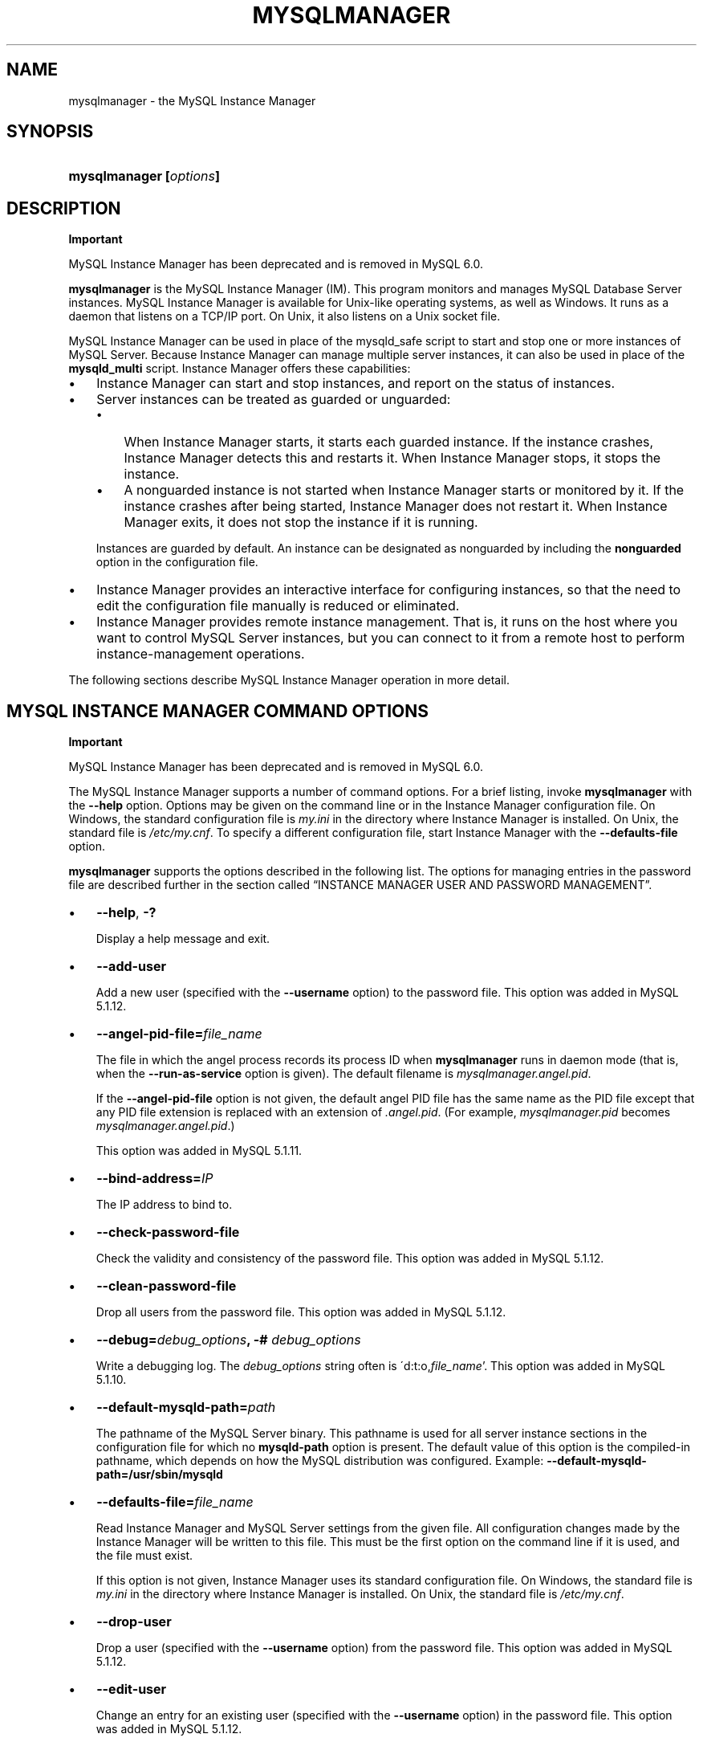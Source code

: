 .\"     Title: \fBmysqlmanager\fR
.\"    Author: 
.\" Generator: DocBook XSL Stylesheets v1.70.1 <http://docbook.sf.net/>
.\"      Date: 11/14/2008
.\"    Manual: MySQL Database System
.\"    Source: MySQL 5.1
.\"
.TH "\fBMYSQLMANAGER\fR" "8" "11/14/2008" "MySQL 5.1" "MySQL Database System"
.\" disable hyphenation
.nh
.\" disable justification (adjust text to left margin only)
.ad l
.SH "NAME"
mysqlmanager \- the MySQL Instance Manager
.SH "SYNOPSIS"
.HP 23
\fBmysqlmanager [\fR\fB\fIoptions\fR\fR\fB]\fR
.SH "DESCRIPTION"
.sp
.it 1 an-trap
.nr an-no-space-flag 1
.nr an-break-flag 1
.br
\fBImportant\fR
.PP
MySQL Instance Manager has been deprecated and is removed in MySQL 6.0.
.PP
\fBmysqlmanager\fR
is the MySQL Instance Manager (IM). This program monitors and manages MySQL Database Server instances. MySQL Instance Manager is available for Unix\-like operating systems, as well as Windows. It runs as a daemon that listens on a TCP/IP port. On Unix, it also listens on a Unix socket file.
.PP
MySQL Instance Manager can be used in place of the
mysqld_safe
script to start and stop one or more instances of MySQL Server. Because Instance Manager can manage multiple server instances, it can also be used in place of the
\fBmysqld_multi\fR
script. Instance Manager offers these capabilities:
.TP 3n
\(bu
Instance Manager can start and stop instances, and report on the status of instances.
.TP 3n
\(bu
Server instances can be treated as guarded or unguarded:
.RS 3n
.TP 3n
\(bu
When Instance Manager starts, it starts each guarded instance. If the instance crashes, Instance Manager detects this and restarts it. When Instance Manager stops, it stops the instance.
.TP 3n
\(bu
A nonguarded instance is not started when Instance Manager starts or monitored by it. If the instance crashes after being started, Instance Manager does not restart it. When Instance Manager exits, it does not stop the instance if it is running.
.RE
.IP "" 3n
Instances are guarded by default. An instance can be designated as nonguarded by including the
\fBnonguarded\fR
option in the configuration file.
.TP 3n
\(bu
Instance Manager provides an interactive interface for configuring instances, so that the need to edit the configuration file manually is reduced or eliminated.
.TP 3n
\(bu
Instance Manager provides remote instance management. That is, it runs on the host where you want to control MySQL Server instances, but you can connect to it from a remote host to perform instance\-management operations.
.sp
.RE
.PP
The following sections describe MySQL Instance Manager operation in more detail.
.SH "MYSQL INSTANCE MANAGER COMMAND OPTIONS"
.sp
.it 1 an-trap
.nr an-no-space-flag 1
.nr an-break-flag 1
.br
\fBImportant\fR
.PP
MySQL Instance Manager has been deprecated and is removed in MySQL 6.0.
.PP
The MySQL Instance Manager supports a number of command options. For a brief listing, invoke
\fBmysqlmanager\fR
with the
\fB\-\-help\fR
option. Options may be given on the command line or in the Instance Manager configuration file. On Windows, the standard configuration file is
\fImy.ini\fR
in the directory where Instance Manager is installed. On Unix, the standard file is
\fI/etc/my.cnf\fR. To specify a different configuration file, start Instance Manager with the
\fB\-\-defaults\-file\fR
option.
.PP
\fBmysqlmanager\fR
supports the options described in the following list. The options for managing entries in the password file are described further in
the section called \(lqINSTANCE MANAGER USER AND PASSWORD MANAGEMENT\(rq.
.TP 3n
\(bu
\fB\-\-help\fR,
\fB\-?\fR
.sp
Display a help message and exit.
.TP 3n
\(bu
\fB\-\-add\-user\fR
.sp
Add a new user (specified with the
\fB\-\-username\fR
option) to the password file. This option was added in MySQL 5.1.12.
.TP 3n
\(bu
\fB\-\-angel\-pid\-file=\fR\fB\fIfile_name\fR\fR
.sp
The file in which the angel process records its process ID when
\fBmysqlmanager\fR
runs in daemon mode (that is, when the
\fB\-\-run\-as\-service\fR
option is given). The default filename is
\fImysqlmanager.angel.pid\fR.
.sp
If the
\fB\-\-angel\-pid\-file\fR
option is not given, the default angel PID file has the same name as the PID file except that any PID file extension is replaced with an extension of
\fI.angel.pid\fR. (For example,
\fImysqlmanager.pid\fR
becomes
\fImysqlmanager.angel.pid\fR.)
.sp
This option was added in MySQL 5.1.11.
.TP 3n
\(bu
\fB\-\-bind\-address=\fR\fB\fIIP\fR\fR
.sp
The IP address to bind to.
.TP 3n
\(bu
\fB\-\-check\-password\-file\fR
.sp
Check the validity and consistency of the password file. This option was added in MySQL 5.1.12.
.TP 3n
\(bu
\fB\-\-clean\-password\-file\fR
.sp
Drop all users from the password file. This option was added in MySQL 5.1.12.
.TP 3n
\(bu
\fB\-\-debug=\fR\fB\fIdebug_options\fR\fR\fB, \-# \fR\fB\fIdebug_options\fR\fR
.sp
Write a debugging log. The
\fIdebug_options\fR
string often is
\'d:t:o,\fIfile_name\fR'. This option was added in MySQL 5.1.10.
.TP 3n
\(bu
\fB\-\-default\-mysqld\-path=\fR\fB\fIpath\fR\fR
.sp
The pathname of the MySQL Server binary. This pathname is used for all server instance sections in the configuration file for which no
\fBmysqld\-path\fR
option is present. The default value of this option is the compiled\-in pathname, which depends on how the MySQL distribution was configured. Example:
\fB\-\-default\-mysqld\-path=/usr/sbin/mysqld\fR
.TP 3n
\(bu
\fB\-\-defaults\-file=\fR\fB\fIfile_name\fR\fR
.sp
Read Instance Manager and MySQL Server settings from the given file. All configuration changes made by the Instance Manager will be written to this file. This must be the first option on the command line if it is used, and the file must exist.
.sp
If this option is not given, Instance Manager uses its standard configuration file. On Windows, the standard file is
\fImy.ini\fR
in the directory where Instance Manager is installed. On Unix, the standard file is
\fI/etc/my.cnf\fR.
.TP 3n
\(bu
\fB\-\-drop\-user\fR
.sp
Drop a user (specified with the
\fB\-\-username\fR
option) from the password file. This option was added in MySQL 5.1.12.
.TP 3n
\(bu
\fB\-\-edit\-user\fR
.sp
Change an entry for an existing user (specified with the
\fB\-\-username\fR
option) in the password file. This option was added in MySQL 5.1.12.
.TP 3n
\(bu
\fB\-\-install\fR
.sp
On Windows, install Instance Manager as a Windows service. The service name is
MySQL Manager.
.TP 3n
\(bu
\fB\-\-list\-users\fR
.sp
List the users in the password file. This option was added in MySQL 5.1.12.
.TP 3n
\(bu
\fB\-\-log=\fR\fB\fIfile_name\fR\fR
.sp
The path to the Instance Manager log file. This option has no effect unless the
\fB\-\-run\-as\-service\fR
option is also given. If the filename specified for the option is a relative name, the log file is created under the directory from which Instance Manager is started. To ensure that the file is created in a specific directory, specify it as a full pathname.
.sp
If
\fB\-\-run\-as\-service\fR
is given without
\fB\-\-log\fR, the log file is
\fImysqlmanager.log\fR
in the data directory.
.sp
If
\fB\-\-run\-as\-service\fR
is not given, log messages go to the standard output. To capture log output, you can redirect Instance Manager output to a file:
.sp
.RS 3n
.nf
mysqlmanager > im.log
.fi
.RE
.TP 3n
\(bu
\fB\-\-monitoring\-interval=\fR\fB\fIseconds\fR\fR
.sp
The interval in seconds for monitoring server instances. The default value is 20 seconds. Instance Manager tries to connect to each monitored (guarded) instance using the non\-existing
MySQL_Instance_Manager
user account to check whether it is alive/not hanging. If the result of the connection attempt indicates that the instance is unavailable, Instance Manager performs several attempts to restart the instance.
.sp
Normally, the
MySQL_Instance_Manager
account does not exist, so the connection attempts by Instance Manager cause the monitored instance to produce messages in its general query log similar to the following:
.sp
.RS 3n
.nf
Access denied for user 'MySQL_Instance_M'@'localhost' \(Fc
    (using password: YES)
.fi
.RE
.sp
.sp
The
nonguarded
option in the appropriate server instance section disables monitoring for a particular instance. If the instance dies after being started, Instance Manager will not restart it. Instance Manager tries to connect to a nonguarded instance only when you request the instance's status (for example, with the
SHOW INSTANCES
status.
.sp
See
the section called \(lqMYSQL SERVER INSTANCE STATUS MONITORING\(rq, for more information.
.TP 3n
\(bu
\fB\-\-mysqld\-safe\-compatible\fR
.sp
Run in a
\fBmysqld_safe\fR\-compatible manner. For details, see
the section called \(lqSTARTING THE MYSQL SERVER WITH MYSQL INSTANCE MANAGER\(rq. This option was added in MySQL 5.1.12.
.TP 3n
\(bu
\fB\-\-password=\fR\fB\fIpassword\fR\fR,
\fB\-p \fR\fB\fIpassword\fR\fR
.sp
Specify the password for an entry to be added to or modified in the password file. Unlike the
\fB\-\-password\fR/\fB\-P\fR
option for most MySQL programs, the password value is required, not optional. See also
the section called \(lqINSTANCE MANAGER USER AND PASSWORD MANAGEMENT\(rq. This option was added in MySQL 5.1.12.
.TP 3n
\(bu
\fB\-\-password\-file=\fR\fB\fIfile_name\fR\fR
.sp
The name of the file where the Instance Manager looks for users and passwords. On Windows, the default is
\fImysqlmanager.passwd\fR
in the directory where Instance Manager is installed. On Unix, the default file is
\fI/etc/mysqlmanager.passwd\fR. See also
the section called \(lqINSTANCE MANAGER USER AND PASSWORD MANAGEMENT\(rq.
.TP 3n
\(bu
\fB\-\-pid\-file=\fR\fB\fIfile_name\fR\fR
.sp
The process ID file to use. On Windows, the default file is
\fImysqlmanager.pid\fR
in the directory where Instance Manager is installed. On Unix, the default is
\fImysqlmanager.pid\fR
in the data directory.
.TP 3n
\(bu
\fB\-\-port=\fR\fB\fIport_num\fR\fR
.sp
The port number to use when listening for TCP/IP connections from clients. The default port number (assigned by IANA) is 2273.
.TP 3n
\(bu
\fB\-\-print\-defaults\fR
.sp
Print the current defaults and exit. This must be the first option on the command line if it is used.
.TP 3n
\(bu
\fB\-\-print\-password\-line\fR
.sp
Prepare an entry for the password file, print it to the standard output, and exit. You can redirect the output from Instance Manager to a file to save the entry in the file.
.sp
Prior to MySQL 5.1.12, this option was named
\fB\-\-passwd\fR.
.TP 3n
\(bu
\fB\-\-remove\fR
.sp
On Windows, removes Instance Manager as a Windows service. This assumes that Instance Manager has been run with
\fB\-\-install\fR
previously.
.TP 3n
\(bu
\fB\-\-run\-as\-service\fR
.sp
On Unix, daemonize and start an angel process. The angel process monitors Instance Manager and restarts it if it crashes. (The angel process itself is simple and unlikely to crash.)
.TP 3n
\(bu
\fB\-\-socket=\fR\fB\fIpath\fR\fR
.sp
On Unix, the socket file to use for incoming connections. The default file is named
\fI/tmp/mysqlmanager.sock\fR. This option has no meaning on Windows.
.TP 3n
\(bu
\fB\-\-standalone\fR
.sp
This option is used on Windows to run Instance Manager in standalone mode. You should specify it when you start Instance Manager from the command line.
.TP 3n
\(bu
\fB\-\-user=\fR\fB\fIuser_name\fR\fR
.sp
On Unix, the username of the system account to use for starting and running
\fBmysqlmanager\fR. This option generates a warning and has no effect unless you start
\fBmysqlmanager\fR
as
root
(so that it can change its effective user ID), or as the named user. It is recommended that you configure
\fBmysqlmanager\fR
to run using the same account used to run the
\fBmysqld\fR
server. (\(lqUser\(rq
in this context refers to a system login account, not a MySQL user listed in the grant tables.)
.TP 3n
\(bu
\fB\-\-username=\fR\fB\fIuser_name\fR\fR,
\fB\-u \fR\fB\fIuser_name\fR\fR
.sp
Specify the username for an entry to be added to or modified in the password file. This option was added in MySQL 5.1.12.
.TP 3n
\(bu
\fB\-\-version\fR,
\fB\-V\fR
.sp
Display version information and exit.
.TP 3n
\(bu
\fB\-\-wait\-timeout=\fR\fB\fIN\fR\fR
.sp
The number of seconds to wait for activity on an incoming connection before closing it. The default is 28800 seconds (8 hours).
.sp
This option was added in MySQL 5.1.7. Before that, the timeout is 30 seconds and cannot be changed.
.SH "MYSQL INSTANCE MANAGER CONFIGURATION FILES"
.sp
.it 1 an-trap
.nr an-no-space-flag 1
.nr an-break-flag 1
.br
\fBImportant\fR
.PP
MySQL Instance Manager has been deprecated and is removed in MySQL 6.0.
.PP
Instance Manager uses its standard configuration file unless it is started with a
\fB\-\-defaults\-file\fR
option that specifies a different file. On Windows, the standard file is
\fImy.ini\fR
in the directory where Instance Manager is installed. On Unix, the standard file is
\fI/etc/my.cnf\fR.
.PP
Instance Manager reads options for itself from the
[manager]
section of the configuration file, and options for server instances from
[mysqld]
or
[mysqld\fIN\fR]
sections. The
[manager]
section contains any of the options listed in
the section called \(lqMYSQL INSTANCE MANAGER COMMAND OPTIONS\(rq, except for those specified as having to be given as the first option on the command line. Here is a sample
[manager]
section:
.sp
.RS 3n
.nf
# MySQL Instance Manager options section
[manager]
default\-mysqld\-path = /usr/local/mysql/libexec/mysqld
socket=/tmp/manager.sock
pid\-file=/tmp/manager.pid
password\-file = /home/cps/.mysqlmanager.passwd
monitoring\-interval = 2
port = 1999
bind\-address = 192.168.1.5
.fi
.RE
.PP
Each
[mysqld]
or
[mysqld\fIN\fR]
instance section specifies options given by Instance Manager to a server instance at startup. These are mainly common MySQL Server options (see
Section\ 1.2, \(lqCommand Options\(rq). In addition, a
[mysqld\fIN\fR]
section can contain the options in the following list, which are specific to Instance Manager. These options are interpreted by Instance Manager itself; it does not pass them to the server when it attempts to start that server.
.sp
.it 1 an-trap
.nr an-no-space-flag 1
.nr an-break-flag 1
.br
\fBWarning\fR
.PP
The Instance Manager\-specific options must not be used in a
[mysqld]
section. If a server is started without using Instance Manager, it will not recognize these options and will fail to start properly.
.TP 3n
\(bu
mysqld\-path = \fIpath\fR
.sp
The pathname of the
\fBmysqld\fR
server binary to use for the server instance.
.TP 3n
\(bu
nonguarded
.sp
This option disables Instance Manager monitoring functionality for the server instance. By default, an instance is guarded: At Instance Manager start time, it starts the instance. It also monitors the instance status and attempts to restart it if it fails. At Instance Manager exit time, it stops the instance. None of these things happen for nonguarded instances.
.TP 3n
\(bu
shutdown\-delay = \fIseconds\fR
.sp
The number of seconds Instance Manager should wait for the server instance to shut down. The default value is 35 seconds. After the delay expires, Instance Manager assumes that the instance is hanging and attempts to terminate it. If you use
InnoDB
with large tables, you should increase this value.
.sp
.RE
.PP
Here are some sample instance sections:
.sp
.RS 3n
.nf
[mysqld1]
mysqld\-path=/usr/local/mysql/libexec/mysqld
socket=/tmp/mysql.sock
port=3307
server_id=1
skip\-stack\-trace
core\-file
log\-bin
log\-error
log=mylog
log\-slow\-queries
[mysqld2]
nonguarded
port=3308
server_id=2
mysqld\-path= /home/cps/mysql/trees/mysql\-5.1/sql/mysqld
socket     = /tmp/mysql.sock5
pid\-file   = /tmp/hostname.pid5
datadir= /home/cps/mysql_data/data_dir1
language=/home/cps/mysql/trees/mysql\-5.1/sql/share/english
log\-bin
log=/tmp/fordel.log
.fi
.RE
.SH "STARTING THE MYSQL SERVER WITH MYSQL INSTANCE MANAGER"
.sp
.it 1 an-trap
.nr an-no-space-flag 1
.nr an-break-flag 1
.br
\fBImportant\fR
.PP
MySQL Instance Manager has been deprecated and is removed in MySQL 6.0.
.PP
This section discusses how Instance Manager starts server instances when it starts. However, before you start Instance Manager, you should set up a password file for it. Otherwise, you will not be able to connect to Instance Manager to control it after it starts. For details about creating Instance Manager accounts, see
the section called \(lqINSTANCE MANAGER USER AND PASSWORD MANAGEMENT\(rq.
.PP
On Unix, the
\fBmysqld\fR
MySQL database server normally is started with the
\fBmysql.server\fR
script, which usually resides in the
/etc/init.d/
folder. That script invokes the
\fBmysqld_safe\fR
script by default. However, you can use Instance Manager instead if you modify the
\fI/etc/my.cnf\fR
configuration file by adding
use\-manager
to the
[mysql.server]
section:
.sp
.RS 3n
.nf
[mysql.server]
use\-manager
.fi
.RE
.PP
Before MySQL 5.1.12, Instance Manager always tries to start at least one server instance: When it starts, it reads its configuration file if it exists to find server instance sections and prepare a list of instances. Instance sections have names of the form
[mysqld]
or
[mysqld\fIN\fR], where
\fIN\fR
is an unsigned integer (for example,
[mysqld1],
[mysqld2], and so forth).
.PP
After preparing the list of instances, Instance Manager starts the guarded instances in the list. If there are no instances, Instance Manager creates an instance named
mysqld
and attempts to start it with default (compiled\-in) configuration values. This means that the Instance Manager cannot find the
\fBmysqld\fR
program if it is not installed in the default location. (Section\ 1.5, \(lqInstallation Layouts\(rq, describes default locations for components of MySQL distributions.) If you have installed the MySQL server in a non\-standard location, you should create the Instance Manager configuration file.
.PP
The startup behavior just described is similar to that of
\fBmysqld_safe\fR, which always attempts to start a server. However, it lacks the flexibility required for some operations because it is not possible to run Instance Manager in such a way that it refrains from starting any server instances. For example, you cannot invoke Instance Manager for the purpose of configuring an instance without also starting it (a task that a MySQL installer application might want to perform). Consequently, MySQL 5.1.12 introduces the following changes:
.TP 3n
\(bu
A new option,
\fB\-\-mysqld\-safe\-compatible\fR, may be used to cause Instance Manager to run with startup behavior similar to that used before MySQL 5.1.12: If Instance Manager finds a
[mysqld]
instance section in the configuration file, it will start it. If Instance Manager finds no
[mysqld]
section, it creates one using default configuration values, writes a
[mysqld]
section to the configuration file if it is accessible, and starts the
mysqld
instance. Instance Manager also starts any other guarded instances listed in the configuration file.
.TP 3n
\(bu
Without
\fB\-\-mysqld\-safe\-compatible\fR, Instance Manager reads its configuration file if it exists and starts instances for any guarded instance sections that it finds. If there are none, it starts no instances.
.sp
.RE
.PP
Instance Manager also stops all guarded server instances when it shuts down.
.PP
The allowable options for
[mysqld\fIN\fR]
server instance sections are described in
the section called \(lqMYSQL INSTANCE MANAGER CONFIGURATION FILES\(rq. In these sections, you can use a special
\fBmysqld\-path=\fR\fB\fIpath\-to\-mysqld\-binary\fR\fR
option that is recognized only by Instance Manager. Use this option to let Instance Manager know where the
\fBmysqld\fR
binary resides. If there are multiple instances, it may also be necessary to set other options such as
datadir
and
port, to ensure that each instance has a different data directory and TCP/IP port number.
Section\ 6, \(lqRunning Multiple MySQL Servers on the Same Machine\(rq, discusses the configuration values that must differ for each instance when you run multiple instance on the same machine.
.sp
.it 1 an-trap
.nr an-no-space-flag 1
.nr an-break-flag 1
.br
\fBWarning\fR
.PP
The
[mysqld]
instance section, if it exists, must not contain any Instance Manager\-specific options.
.PP
The typical Unix startup/shutdown cycle for a MySQL server with the MySQL Instance Manager enabled is as follows:
.TP 3n
1.
The
\fB/etc/init.d/mysql\fR
script starts MySQL Instance Manager.
.TP 3n
2.
Instance Manager starts the guarded server instances and monitors them.
.TP 3n
3.
If a server instance fails, Instance Manager restarts it.
.TP 3n
4.
If Instance Manager is shut down (for example, with the
\fB/etc/init.d/mysql stop\fR
command), it shuts down all server instances.
.SH "INSTANCE MANAGER USER AND PASSWORD MANAGEMENT"
.sp
.it 1 an-trap
.nr an-no-space-flag 1
.nr an-break-flag 1
.br
\fBImportant\fR
.PP
MySQL Instance Manager has been deprecated and is removed in MySQL 6.0.
.PP
The Instance Manager stores its user information in a password file. On Windows, the default is
\fImysqlmanager.passwd\fR
in the directory where Instance Manager is installed. On Unix, the default file is
\fI/etc/mysqlmanager.passwd\fR. To specify a different location for the password file, use the
\fB\-\-password\-file\fR
option.
.PP
If the password file does not exist or contains no password entries, you cannot connect to the Instance Manager.
.sp
.it 1 an-trap
.nr an-no-space-flag 1
.nr an-break-flag 1
.br
\fBNote\fR
.PP
Any Instance Manager process that is running to monitor server instances does not notice changes to the password file. You must stop it and restart it after making password entry changes.
.PP
Entries in the password file have the following format, where the two fields are the account username and encrypted password, separated by a colon:
.sp
.RS 3n
.nf
petr:*35110DC9B4D8140F5DE667E28C72DD2597B5C848
.fi
.RE
.PP
Instance Manager password encryption is the same as that used by MySQL Server. It is a one\-way operation; no means are provided for decrypting encrypted passwords.
.PP
Instance Manager accounts differ somewhat from MySQL Server accounts:
.TP 3n
\(bu
MySQL Server accounts are associated with a hostname, username, and password (see
Section\ 5.1, \(lqMySQL Usernames and Passwords\(rq).
.TP 3n
\(bu
Instance Manager accounts are associated with a username and password only.
.sp
.RE
.PP
This means that a client can connect to Instance Manager with a given username from any host. To limit connections so that clients can connect only from the local host, start Instance Manager with the
\fB\-\-bind\-address=127.0.0.1\fR
option so that it listens only to the local network interface. Remote clients will not be able to connect. Local clients can connect like this:
.sp
.RS 3n
.nf
shell> \fBmysql \-h 127.0.0.1 \-P 2273\fR
.fi
.RE
.PP
Before MySQL 5.1.12, the only option for creating password file entries is
\fB\-\-passwd\fR, which causes Instance Manager to prompt for username and password values and display the resulting entry. You can save the output in the
\fI/etc/mysqlmanager.passwd\fR
password file to store it. Here is an example:
.sp
.RS 3n
.nf
shell> \fBmysqlmanager \-\-passwd >> /etc/mysqlmanager.passwd\fR
Creating record for new user.
Enter user name: \fBmike\fR
Enter password: \fBmikepass\fR
Re\-type password: \fBmikepass\fR
.fi
.RE
.PP
At the prompts, enter the username and password for the new Instance Manager user. You must enter the password twice. It does not echo to the screen, so double entry guards against entering a different password than you intend (if the two passwords do not match, no entry is generated).
.PP
The preceding command causes the following line to be added to
\fI/etc/mysqlmanager.passwd\fR:
.sp
.RS 3n
.nf
mike:*BBF1F551DD9DD96A01E66EC7DDC073911BAD17BA
.fi
.RE
.PP
Use of the
\fB\-\-password\fR
option fails if
\fBmysqlmanager\fR
is invoked directly from an IBM 5250 terminal. To work around this, use a command like the following from the command line to generate the password entry:
.sp
.RS 3n
.nf
shell< \fBmysql \-B \-\-skip\-column\-name \\\fR
         \fB\-e 'SELECT CONCAT("\fR\fB\fIuser_name\fR\fR\fB",":",PASSWORD("\fR\fB\fIpass_val\fR\fR\fB"));'\fR
.fi
.RE
.PP
The output from the command can be used an entry in the
\fI/etc/mysqlmanager.passwd\fR
file.
.PP
Beginning with MySQL 5.1.12, the
\fB\-\-passwd\fR
option is renamed to
\fB\-\-print\-password\-line\fR
and there are several other options for managing user accounts from the command line. For example, the
\fB\-\-username\fR
and
\fB\-\-password\fR
options are available on the command line for specifying the username and password for an account entry. You can use them to generate an entry with no prompting like this (type the command on a single line):
.sp
.RS 3n
.nf
shell> \fBmysqlmanager \-\-print\-password\-line\fR
         \fB\-\-username=mike \-\-password=mikepass >> /etc/mysqlmanager.passwd\fR
.fi
.RE
.PP
If you omit the
\fB\-\-username\fR
or
\fB\-\-password\fR
option, Instance Manager prompts for the required value.
.PP
\fB\-\-print\-password\-line\fR
causes Instance Manager to send the resulting account entry to its output, which you can append to the password file. The following list describes other account\-management options that cause Instance Manager to operate directly on the password file. (These options make Instance Manager scriptable for account\-management purposes.) For operations on the password file to succeed, the file must exist and it must be accessible by Instance Manager. (The exception is
\fB\-\-clean\-password\-file\fR, which creates the file if it does not exist. Alternatively, if there is no password file, manually create it as an empty file and ensure that its ownership and access modes allow it to be read and written by Instance Manager.) The default password file is used unless you specify a
\fB\-\-password\-file\fR
option.
.PP
To ensure consistent treatment of the password file, it should be owned by the system account that you use for running Instance Manager to manage server instances, and you should invoke it from that account when you use it to manage accounts in the password file.
.TP 3n
\(bu
Create a new user:
.sp
.RS 3n
.nf
mysqlmanager \-\-add\-user \-\-username=\fIuser_name\fR [\-\-password=\fIpassword\fR]
.fi
.RE
This command adds a new entry with the given username and password to the password file. The
\fB\-\-username\fR
(or
\fB\-u\fR) option is required.
\fBmysqlmanager\fR
prompts for the password if it is not given on the command line with the
\fB\-\-password\fR
(or
\fB\-p\fR) option. The command fails if the user already exists.
.TP 3n
\(bu
Drop an existing user:
.sp
.RS 3n
.nf
mysqlmanager \-\-drop\-user \-\-username=\fIuser_name\fR
.fi
.RE
This command removes the entry with the given username from the password file. The username is required. The command fails if the user does not exist.
.TP 3n
\(bu
Change the password for an existing user:
.sp
.RS 3n
.nf
mysqlmanager \-\-edit\-user \-\-username=\fIuser_name\fR [\-\-password=\fIpassword\fR]
.fi
.RE
This command changes the given user's password in the password file. The username is required.
\fBmysqlmanager\fR
prompts for the password it is not given on the command line. The command fails if the user does not exist.
.TP 3n
\(bu
List existing users:
.sp
.RS 3n
.nf
mysqlmanager \-\-list\-users
.fi
.RE
This command lists the usernames of the accounts in the password file.
.TP 3n
\(bu
Check the password file:
.sp
.RS 3n
.nf
mysqlmanager \-\-check\-password\-file
.fi
.RE
This command performs a consistency and validity check of the password file. The command fails if there is something wrong with the file.
.TP 3n
\(bu
Empty the password file:
.sp
.RS 3n
.nf
mysqlmanager \-\-clean\-password\-file
.fi
.RE
This command empties the password file, which has the effect of dropping all users listed in it. The option creates the password file if it does not exist, so it can be used to initialize a new password file to be used for other account\-management operations. Take care not to use this option to reinitialize a file containing accounts that you do not want to drop.
.SH "MYSQL SERVER INSTANCE STATUS MONITORING"
.sp
.it 1 an-trap
.nr an-no-space-flag 1
.nr an-break-flag 1
.br
\fBImportant\fR
.PP
MySQL Instance Manager has been deprecated and is removed in MySQL 6.0.
.PP
To monitor the status of each guarded server instance, the MySQL Instance Manager attempts to connect to the instance at regular intervals using the
MySQL_Instance_Manager@localhost
user account with a password of
check_connection.
.PP
You are
\fInot\fR
required to create this account for MySQL Server; in fact, it is expected that it will not exist. Instance Manager can tell that a server is operational if the server accepts the connection attempt but refuses access for the account by returning a login error. However, these failed connection attempts are logged by the server to its general query log (see
Section\ 2.3, \(lqThe General Query Log\(rq).
.PP
Instance Manager also attempts a connection to nonguarded server instances when you use the
SHOW INSTANCES
or
SHOW INSTANCE STATUS
command. This is the only status monitoring done for nonguarded instances.
.PP
Instance Manager knows if a server instance fails at startup because it receives a status from the attempt. For an instance that starts but later crashes, Instance Manager receives a signal because it is the parent process of the instance.
.PP
Beginning with MySQL 5.1.12, Instance Manager tracks instance states so that it can determine which commands are allowed for each instance. For example, commands that modify an instance's configuration are allowed only while the instance is offline.
.PP
Each instance is in one of the states described in the following table. Guarded instances can be in any of the states. Nonguarded instances can only be offline or online. Instance state information is displayed in the
status
column of the
SHOW INSTANCES
and
SHOW INSTANCE STATUS
commands.
.TS
allbox tab(:);
l l
l l
l l
l l
l l
l l
l l
l l.
T{
\fBState\fR
T}:T{
\fBMeaning\fR
T}
T{
offline
T}:T{
The instance has not been started and is not running.
T}
T{
starting
T}:T{
The instance is starting (initializing). Nonguarded instances cannot be
                in this state. A nonguarded instance goes directly from
                offline to online.
T}
T{
stopping
T}:T{
The instance is stopping. Nonguarded instances cannot be in this state.
                A nonguarded instance goes directly from online to
                offline, or stays offline if startup fails.
T}
T{
online
T}:T{
The instance has started and is running.
T}
T{
failed
T}:T{
The instance was online but it crashed and is being restarted by
                Instance Manager, or else the instance failed to start
                at all and Instance Manager is again attempting to start
                it. Nonguarded instances cannot be in this state.
T}
T{
crashed
T}:T{
Instance Manager failed to start the instance after several attempts.
                (Instance Manager will try again later.) Nonguarded
                instances cannot be in this state.
T}
T{
abandoned
T}:T{
Instance Manager was not able to start the instance, has given up, and
                will make no further attempts until instructed
                otherwise. To tell Instance Manager to try again, you
                must first use STOP INSTANCE to put
                the instance in offline state, and then use
                START INSTANCE to start the instance.
                If it is necessary to make configuration changes for the
                instance, you must do so after putting the instance
                offline and before starting it. (Instance Manager
                accepts configuration\-changing commands only for offline
                instances.) Nonguarded instances cannot be in this
                state.
T}
.TE
.sp
.SH "CONNECTING TO MYSQL INSTANCE MANAGER"
.sp
.it 1 an-trap
.nr an-no-space-flag 1
.nr an-break-flag 1
.br
\fBImportant\fR
.PP
MySQL Instance Manager has been deprecated and is removed in MySQL 6.0.
.PP
After you set up a password file for the MySQL Instance Manager and Instance Manager is running, you can connect to it. The MySQL client\-server protocol is used to communicate with the Instance Manager. For example, you can connect to it using the standard
\fBmysql\fR
client program:
.sp
.RS 3n
.nf
shell> \fBmysql \-\-port=2273 \-\-host=im.example.org \-\-user=mysql \-\-password\fR
.fi
.RE
.PP
Instance Manager supports the version of the MySQL client\-server protocol used by the client tools and libraries distributed with MySQL 4.1 or later, so other programs that use the MySQL C API also can connect to it.
.SH "MYSQL INSTANCE MANAGER COMMANDS"
.sp
.it 1 an-trap
.nr an-no-space-flag 1
.nr an-break-flag 1
.br
\fBImportant\fR
.PP
MySQL Instance Manager has been deprecated and is removed in MySQL 6.0.
.PP
After you connect to MySQL Instance Manager, you can issue commands. The following general principles apply to Instance Manager command execution:
.TP 3n
\(bu
Commands that take an instance name fail if the name is not a valid instance name.
.TP 3n
\(bu
Commands that take an instance name (other than
CREATE INSTANCE) fail if the instance does not exist.
.TP 3n
\(bu
As of MySQL 5.1.12, commands for an instance require that the instance be in an appropriate state. You cannot configure or start an instance that is not offline. You cannot start an instance that is online.
.TP 3n
\(bu
Instance Manager maintains information about instance configuration in an internal (in\-memory) cache. Initially, this information comes from the configuration file if it exists, but some commands change the configuration of an instance. Commands that modify the configuration file fail if the file does not exist or is not accessible to Instance Manager.
.sp
As of MySQL 5.1.12, configuration\-changing commands modify both the in\-memory cache and the server instance section recorded in the configuration file to maintain consistency between them. For this to occur, the instance must be offline and the configuration file must be accessible and not malformed. If the configuration file cannot be updated, the command fails and the cache remains unchanged.
.TP 3n
\(bu
On Windows, the standard file is
\fImy.ini\fR
in the directory where Instance Manager is installed. On Unix, the standard configuration file is
\fI/etc/my.cnf\fR. To specify a different configuration file, start Instance Manager with the
\fB\-\-defaults\-file\fR
option.
.TP 3n
\(bu
If a
[mysqld]
instance section exists in the configuration file, it must not contain any Instance Manager\-specific options (see
the section called \(lqMYSQL INSTANCE MANAGER CONFIGURATION FILES\(rq). Therefore, you must not add any of these options if you change the configuration for an instance named
mysqld.
.sp
.RE
.PP
The following list describes the commands that Instance Manager accepts, with examples.
.TP 3n
\(bu
CREATE INSTANCE \fIinstance_name\fR [\fIoption_name\fR[=\fIoption_value\fR], ...]
.sp
This command configures a new instance by creating an
[\fIinstance_name\fR]
section in the configuration file. The command fails if
\fIinstance_name\fR
is not a valid instance name or the instance already exists.
.sp
The created section instance is empty if no options are given. Otherwise, the options are added to the section. Options should be given in the same format used when you write options in option files. (See
Section\ 2.3.2, \(lqUsing Option Files\(rq
for a description of the allowable syntax.) If you specify multiple options, separate them by commas.
.sp
For example, to create an instance section named
[mysqld98], you might write something like this were you to modify the configuration file directly:
.sp
.RS 3n
.nf
[mysqld98]
basedir=/var/mysql98
.fi
.RE
To achieve the same effect via
CREATE INSTANCE, issue this command to Instance Manager:
.sp
.RS 3n
.nf
mysql> \fBCREATE INSTANCE mysqld98 basedir="/var/mysql98";\fR
Query OK, 0 rows affected (0,00 sec)
.fi
.RE
CREATE INSTANCE
creates the instance but does not start it.
.sp
If the instance name is the (deprecated) name
mysqld, the option list cannot include any options that are specific to Instance Manager, such as
nonguarded
(see
the section called \(lqMYSQL INSTANCE MANAGER CONFIGURATION FILES\(rq).
.sp
This command was added in MySQL 5.1.12.
.TP 3n
\(bu
DROP INSTANCE \fIinstance_name\fR
.sp
This command removes the configuration for
\fIinstance_name\fR
from the configuration file.
.sp
.RS 3n
.nf
mysql> \fBDROP INSTANCE mysqld98;\fR
Query OK, 0 rows affected (0,00 sec)
.fi
.RE
The command fails if
\fIinstance_name\fR
is not a valid instance name, the instance does not exist, or is not offline.
.sp
This command was added in MySQL 5.1.12.
.TP 3n
\(bu
START INSTANCE \fIinstance_name\fR
.sp
This command attempts to start an offline instance. The command is asynchronous; it does not wait for the instance to start.
.sp
.RS 3n
.nf
mysql> \fBSTART INSTANCE mysqld4;\fR
Query OK, 0 rows affected (0,00 sec)
.fi
.RE
.TP 3n
\(bu
STOP INSTANCE \fIinstance_name\fR
.sp
This command attempts to stop an instance. The command is synchronous; it waits for the instance to stop.
.sp
.RS 3n
.nf
mysql> \fBSTOP INSTANCE mysqld4;\fR
Query OK, 0 rows affected (0,00 sec)
.fi
.RE
.TP 3n
\(bu
SHOW INSTANCES
.sp
Shows the names and status of all loaded instances.
.sp
.RS 3n
.nf
mysql> \fBSHOW INSTANCES;\fR
+\-\-\-\-\-\-\-\-\-\-\-\-\-\-\-+\-\-\-\-\-\-\-\-\-+
| instance_name | status  |
+\-\-\-\-\-\-\-\-\-\-\-\-\-\-\-+\-\-\-\-\-\-\-\-\-+
| mysqld3       | offline |
| mysqld4       | online  |
| mysqld2       | offline |
+\-\-\-\-\-\-\-\-\-\-\-\-\-\-\-+\-\-\-\-\-\-\-\-\-+
.fi
.RE
.TP 3n
\(bu
SHOW INSTANCE STATUS \fIinstance_name\fR
.sp
Shows status and version information for an instance.
.sp
.RS 3n
.nf
mysql> \fBSHOW INSTANCE STATUS mysqld3;\fR
+\-\-\-\-\-\-\-\-\-\-\-\-\-\-\-+\-\-\-\-\-\-\-\-+\-\-\-\-\-\-\-\-\-+
| instance_name | status | version |
+\-\-\-\-\-\-\-\-\-\-\-\-\-\-\-+\-\-\-\-\-\-\-\-+\-\-\-\-\-\-\-\-\-+
| mysqld3       | online | unknown |
+\-\-\-\-\-\-\-\-\-\-\-\-\-\-\-+\-\-\-\-\-\-\-\-+\-\-\-\-\-\-\-\-\-+
.fi
.RE
.TP 3n
\(bu
SHOW INSTANCE OPTIONS \fIinstance_name\fR
.sp
Shows the options used by an instance.
.sp
.RS 3n
.nf
mysql> \fBSHOW INSTANCE OPTIONS mysqld3;\fR
+\-\-\-\-\-\-\-\-\-\-\-\-\-\-\-+\-\-\-\-\-\-\-\-\-\-\-\-\-\-\-\-\-\-\-\-\-\-\-\-\-\-\-\-\-\-\-\-\-\-\-\-\-\-\-\-\-\-\-\-\-\-\-\-\-\-\-+
| option_name   | value                                             |
+\-\-\-\-\-\-\-\-\-\-\-\-\-\-\-+\-\-\-\-\-\-\-\-\-\-\-\-\-\-\-\-\-\-\-\-\-\-\-\-\-\-\-\-\-\-\-\-\-\-\-\-\-\-\-\-\-\-\-\-\-\-\-\-\-\-\-+
| instance_name | mysqld3                                           |
| mysqld\-path   | /home/cps/mysql/trees/mysql\-4.1/sql/mysqld        |
| port          | 3309                                              |
| socket        | /tmp/mysql.sock3                                  |
| pid\-file      | hostname.pid3                                     |
| datadir       | /home/cps/mysql_data/data_dir1/                   |
| language      | /home/cps/mysql/trees/mysql\-4.1/sql/share/english |
+\-\-\-\-\-\-\-\-\-\-\-\-\-\-\-+\-\-\-\-\-\-\-\-\-\-\-\-\-\-\-\-\-\-\-\-\-\-\-\-\-\-\-\-\-\-\-\-\-\-\-\-\-\-\-\-\-\-\-\-\-\-\-\-\-\-\-+
.fi
.RE
.TP 3n
\(bu
SHOW \fIinstance_name\fR LOG FILES
.sp
The command lists all log files used by the instance. The result set contains the path to the log file and the log file size. If no log file path is specified in the instance section of the configuration file (for example,
log=/var/mysql.log), the Instance Manager tries to guess its placement. If Instance Manager is unable to guess the log file placement you should specify the log file location explicitly by using a log option in the appropriate instance section of the configuration file.
.sp
.RS 3n
.nf
mysql> \fBSHOW mysqld LOG FILES;\fR
+\-\-\-\-\-\-\-\-\-\-\-\-\-+\-\-\-\-\-\-\-\-\-\-\-\-\-\-\-\-\-\-\-\-\-\-\-\-\-\-\-\-\-\-\-\-\-\-\-\-+\-\-\-\-\-\-\-\-\-\-+
| Logfile     | Path                               | Filesize |
+\-\-\-\-\-\-\-\-\-\-\-\-\-+\-\-\-\-\-\-\-\-\-\-\-\-\-\-\-\-\-\-\-\-\-\-\-\-\-\-\-\-\-\-\-\-\-\-\-\-+\-\-\-\-\-\-\-\-\-\-+
| ERROR LOG   | /home/cps/var/mysql/owlet.err      | 9186     |
| GENERAL LOG | /home/cps/var/mysql/owlet.log      | 471503   |
| SLOW LOG    | /home/cps/var/mysql/owlet\-slow.log | 4463     |
+\-\-\-\-\-\-\-\-\-\-\-\-\-+\-\-\-\-\-\-\-\-\-\-\-\-\-\-\-\-\-\-\-\-\-\-\-\-\-\-\-\-\-\-\-\-\-\-\-\-+\-\-\-\-\-\-\-\-\-\-+
.fi
.RE
SHOW ... LOG FILES
displays information only about log files. If a server instance uses log tables (see
Section\ 2.1, \(lqSelecting General Query and Slow Query Log Output Destinations\(rq), no information about those tables is shown.
.sp
Log options are described in
Section\ 1.2, \(lqCommand Options\(rq.
.TP 3n
\(bu
SHOW \fIinstance_name\fR LOG {ERROR | SLOW | GENERAL} \fIsize\fR[,\fIoffset_from_end\fR]
.sp
This command retrieves a portion of the specified log file. Because most users are interested in the latest log messages, the
\fIsize\fR
parameter defines the number of bytes to retrieve from the end of the log. To retrieve data from the middle of the log file, specify the optional
\fIoffset_from_end\fR
parameter. The following example retrieves 21 bytes of data, starting 23 bytes before the end of the log file and ending 2 bytes before the end:
.sp
.RS 3n
.nf
mysql> \fBSHOW mysqld LOG GENERAL 21, 2;\fR
+\-\-\-\-\-\-\-\-\-\-\-\-\-\-\-\-\-\-\-\-\-+
| Log                 |
+\-\-\-\-\-\-\-\-\-\-\-\-\-\-\-\-\-\-\-\-\-+
| using password: YES |
+\-\-\-\-\-\-\-\-\-\-\-\-\-\-\-\-\-\-\-\-\-+
.fi
.RE
.TP 3n
\(bu
SET \fIinstance_name\fR.\fIoption_name\fR[=\fIoption_value\fR]
.sp
This command edits the specified instance's configuration section to change or add instance options. The option is added to the section is it is not already present. Otherwise, the new setting replaces the existing one.
.sp
.RS 3n
.nf
mysql> \fBSET mysqld2.port=3322;\fR
Query OK, 0 rows affected (0.00 sec)
.fi
.RE
As of MySQL 5.1.12, you can specify multiple options (separated by commas), and
SET
can be used only for offline instances. Each option must indicate the instance name:
.sp
.RS 3n
.nf
mysql> \fBSET mysqld2.port=3322, mysqld3.nonguarded;\fR
Query OK, 0 rows affected (0.00 sec)
.fi
.RE
Before MySQL 5.1.12, only a single option can be specified. Also, changes made to the configuration file do not take effect until the MySQL server is restarted. In addition, these changes are not stored in the instance manager's local cache of instance settings until a
FLUSH INSTANCES
command is executed.
.TP 3n
\(bu
UNSET \fIinstance_name\fR.\fIoption_name\fR
.sp
This command removes an option from an instance's configuration section.
.sp
.RS 3n
.nf
mysql> \fBUNSET mysqld2.port;\fR
Query OK, 0 rows affected (0.00 sec)
.fi
.RE
As of MySQL 5.1.12, you can specify multiple options (separated by commas), and
UNSET
can be used only for offline instances. Each option must indicate the instance name:
.sp
.RS 3n
.nf
mysql> \fBUNSET mysqld2.port, mysqld4.nonguarded;\fR
Query OK, 0 rows affected (0.00 sec)
.fi
.RE
Before MySQL 5.1.12, only a single option can be specified. Also, changes made to the configuration file do not take effect until the MySQL server is restarted. In addition, these changes are not stored in the instance manager's local cache of instance settings until a
FLUSH INSTANCES
command is executed.
.TP 3n
\(bu
FLUSH INSTANCES
.sp
As of MySQL 5.1.12,
FLUSH INSTANCES
cannot be used unless all instances are offline. The command causes Instance Manager to reread the configuration file, update its in\-memory configuration cache, and start any guarded instances.
.sp
Before MySQL 5.1.12, this command forces Instance Manager reread the configuration file and to refresh internal structures. This command should be performed after editing the configuration file. The command does not restart instances.
.sp
.RS 3n
.nf
mysql> \fBFLUSH INSTANCES;\fR
Query OK, 0 rows affected (0.04 sec)
.fi
.RE
.SH "COPYRIGHT"
.PP
Copyright 2007\-2008 MySQL AB, 2008 Sun Microsystems, Inc.
.PP
This documentation is free software; you can redistribute it and/or modify it under the terms of the GNU General Public License as published by the Free Software Foundation; version 2 of the License.
.PP
This documentation is distributed in the hope that it will be useful, but WITHOUT ANY WARRANTY; without even the implied warranty of MERCHANTABILITY or FITNESS FOR A PARTICULAR PURPOSE. See the GNU General Public License for more details.
.PP
You should have received a copy of the GNU General Public License along with the program; if not, write to the Free Software Foundation, Inc., 51 Franklin Street, Fifth Floor, Boston, MA 02110\-1301 USA or see http://www.gnu.org/licenses/.
.SH "SEE ALSO"
For more information, please refer to the MySQL Reference Manual,
which may already be installed locally and which is also available
online at http://dev.mysql.com/doc/.
.SH AUTHOR
MySQL AB (http://www.mysql.com/).
